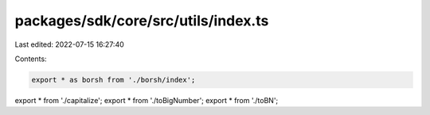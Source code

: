 packages/sdk/core/src/utils/index.ts
====================================

Last edited: 2022-07-15 16:27:40

Contents:

.. code-block:: ts

    export * as borsh from './borsh/index';
export * from './capitalize';
export * from './toBigNumber';
export * from './toBN';


